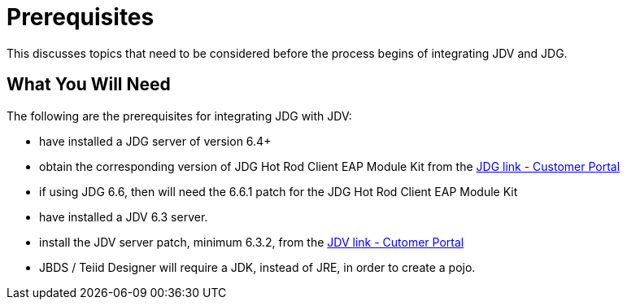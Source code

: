 
= Prerequisites

This discusses topics that need to be considered before the process begins of integrating JDV and JDG.

== What You Will Need

The following are the prerequisites for integrating JDG with JDV:

*  have installed a JDG server of version 6.4+
*  obtain the corresponding version of JDG Hot Rod Client EAP Module Kit from the link:https://access.redhat.com/jbossnetwork/restricted/listSoftware.html?product=data.grid&downloadType=distributions[JDG link - Customer Portal]
*  if using JDG 6.6, then will need the 6.6.1 patch for the JDG Hot Rod Client EAP Module Kit
*  have installed a JDV 6.3 server.
*  install the JDV server patch, minimum 6.3.2, from the link:https://access.redhat.com/jbossnetwork/restricted/listSoftware.html?product=data.services.platform&downloadType=distributions[JDV link - Cutomer Portal]
*  JBDS / Teiid Designer will require a JDK, instead of JRE, in order to create a pojo.

